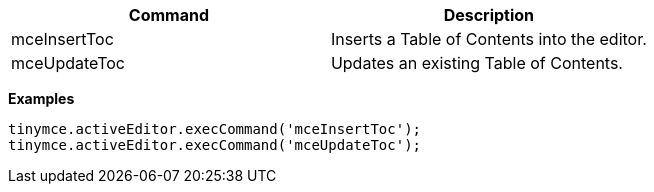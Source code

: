 |===
| Command | Description

| mceInsertToc
| Inserts a Table of Contents into the editor.

| mceUpdateToc
| Updates an existing Table of Contents.
|===

*Examples*

[source,js]
----
tinymce.activeEditor.execCommand('mceInsertToc');
tinymce.activeEditor.execCommand('mceUpdateToc');
----

